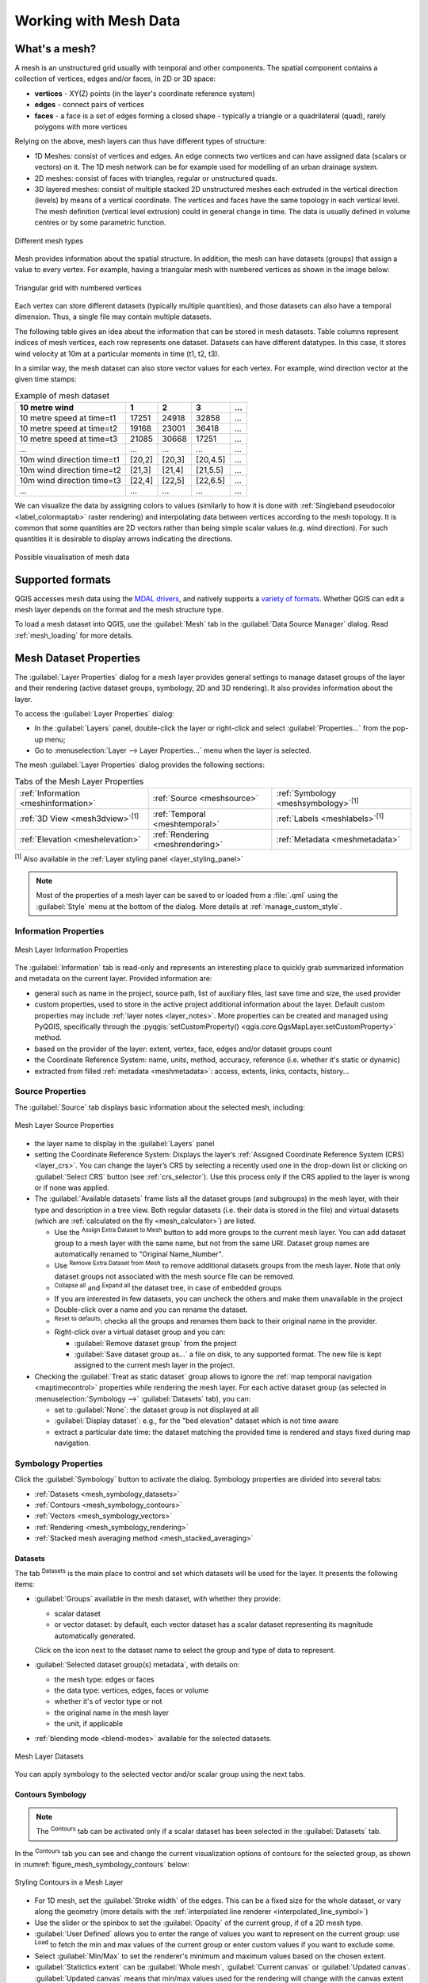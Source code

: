 .. _`label_meshdata`:

***********************
 Working with Mesh Data
***********************

.. only:: html

   .. contents::
      :local:

What's a mesh?
==============

A mesh is an unstructured grid usually with temporal and other components.
The spatial component contains a collection of vertices, edges and/or faces,
in 2D or 3D space:

* **vertices** - XY(Z) points (in the layer's coordinate reference system)
* **edges** - connect pairs of vertices
* **faces** - a face is a set of edges forming a closed shape - typically
  a triangle or a quadrilateral (quad), rarely polygons with more vertices

Relying on the above, mesh layers can thus have different types of structure:

* 1D Meshes: consist of vertices and edges. An edge connects two vertices and
  can have assigned data (scalars or vectors) on it. The 1D mesh network can
  be for example used for modelling of an urban drainage system.
* 2D meshes: consist of faces with triangles, regular or unstructured quads.
* 3D layered meshes: consist of multiple stacked 2D unstructured meshes each
  extruded in the vertical direction (levels) by means of a vertical coordinate.
  The vertices and faces have the same topology in each vertical level.
  The mesh definition (vertical level extrusion) could in general change in time.
  The data is usually defined in volume centres or by some parametric function.

.. _figure_mesh_grid_types:

.. figure:: img/mesh_grid_types.png
   :align: center

   Different mesh types

Mesh provides information about the spatial structure.
In addition, the mesh can have datasets (groups) that assign a value to every vertex.
For example, having a triangular mesh with numbered vertices as shown in the image below:

.. _figure_triangual_grid_with_numered_vertices:

.. figure:: img/triangual_grid_with_numered_vertices.png
   :align: center

   Triangular grid with numbered vertices

Each vertex can store different datasets (typically multiple quantities),
and those datasets can also have a temporal dimension. Thus, a single file may
contain multiple datasets.

The following table gives an idea about the information that can be stored in mesh datasets.
Table columns represent indices of mesh vertices, each row represents one dataset.
Datasets can have different datatypes.
In this case, it stores wind velocity at 10m at a particular moments in time
(t1, t2, t3).

In a similar way, the mesh dataset can also store vector values for each vertex.
For example, wind direction vector at the given time stamps:

.. table:: Example of mesh dataset

  =============================== ========= ========= ========= =====
  10 metre wind                   1         2         3         ...
  =============================== ========= ========= ========= =====
  10 metre speed at time=t1       17251     24918     32858     ...
  10 metre speed at time=t2       19168     23001     36418     ...
  10 metre speed at time=t3       21085     30668     17251     ...
  ...                             ...       ...       ...       ...
  10m wind direction time=t1      [20,2]    [20,3]    [20,4.5]  ...
  10m wind direction time=t2      [21,3]    [21,4]    [21,5.5]  ...
  10m wind direction time=t3      [22,4]    [22,5]    [22,6.5]  ...
  ...                             ...       ...       ...       ...
  =============================== ========= ========= ========= =====

We can visualize the data by assigning colors to values (similarly to how it is
done with :ref:`Singleband pseudocolor <label_colormaptab>` raster rendering)
and interpolating data between vertices according to the mesh topology.
It is common that some quantities are 2D vectors rather than being
simple scalar values (e.g. wind direction).
For such quantities it is desirable to display arrows indicating the directions.

.. _figure_mesh_visualisation:

.. figure:: img/mesh_visualisation.png
   :align: center

   Possible visualisation of mesh data

.. _mesh_supported_formats:

Supported formats
=================

QGIS accesses mesh data using the `MDAL drivers <https://github.com/lutraconsulting/MDAL>`_,
and natively supports a `variety of formats <https://github.com/lutraconsulting/MDAL?tab=readme-ov-file#supported-formats>`__.
Whether QGIS can edit a mesh layer depends on the format and the mesh
structure type.

To load a mesh dataset into QGIS, use the |addMeshLayer| :guilabel:`Mesh` tab
in the :guilabel:`Data Source Manager` dialog. Read :ref:`mesh_loading` for
more details.


.. _`label_meshproperties`:

Mesh Dataset Properties
=======================

The :guilabel:`Layer Properties` dialog for a mesh layer provides general
settings to manage dataset groups of the layer and their rendering
(active dataset groups, symbology, 2D and 3D rendering).
It also provides information about the layer.

To access the :guilabel:`Layer Properties` dialog:

* In the :guilabel:`Layers` panel, double-click the layer or right-click
  and select :guilabel:`Properties...` from the pop-up menu;
* Go to :menuselection:`Layer --> Layer Properties...` menu when the layer
  is selected.

The mesh :guilabel:`Layer Properties` dialog provides the following sections:

.. list-table:: Tabs of the Mesh Layer Properties

   * - |metadata| :ref:`Information <meshinformation>`
     - |system| :ref:`Source <meshsource>`
     - |symbology| :ref:`Symbology <meshsymbology>`:sup:`[1]`
   * - |3d| :ref:`3D View <mesh3dview>`:sup:`[1]`
     - |temporal| :ref:`Temporal <meshtemporal>`
     - |labelingSingle| :ref:`Labels <meshlabels>`:sup:`[1]`
   * - |elevationscale| :ref:`Elevation <meshelevation>`
     - |rendering| :ref:`Rendering <meshrendering>`
     - |editMetadata| :ref:`Metadata <meshmetadata>`


:sup:`[1]` Also available in the :ref:`Layer styling panel <layer_styling_panel>`

.. note:: Most of the properties of a mesh layer can be saved to or loaded from
 a :file:`.qml` using the :guilabel:`Style` menu at the bottom of the dialog.
 More details at :ref:`manage_custom_style`.


.. _meshinformation:

Information Properties
----------------------

.. _figure_mesh_info_properties:

.. figure:: img/mesh_info_properties.png
   :align: center

   Mesh Layer Information Properties

The |metadata| :guilabel:`Information` tab is read-only and represents an interesting
place to quickly grab summarized information and metadata on the current layer.
Provided information are:

* general such as  name in the project, source path, list of auxiliary files,
  last save time and size, the used provider
* custom properties, used to store in the active project additional information about the layer.
  Default custom properties may include :ref:`layer notes <layer_notes>`.
  More properties can be created and managed using PyQGIS, specifically through
  the :pyqgis:`setCustomProperty() <qgis.core.QgsMapLayer.setCustomProperty>` method.
* based on the provider of the layer: extent, vertex, face, edges
  and/or dataset groups count
* the Coordinate Reference System: name, units, method, accuracy, reference
  (i.e. whether it's static or dynamic)
* extracted from filled :ref:`metadata <meshmetadata>`: access, extents,
  links, contacts, history...

.. Change screenshot to show Custom properties

.. _meshsource:

Source Properties
-----------------

The |system| :guilabel:`Source` tab displays basic information about
the selected mesh, including:

.. _figure_mesh_source:

.. figure:: img/mesh_source.png
   :align: center

   Mesh Layer Source Properties

* the layer name to display in the :guilabel:`Layers` panel
* setting the Coordinate Reference System: Displays the layer’s
  :ref:`Assigned Coordinate Reference System (CRS) <layer_crs>`. You can change
  the layer’s CRS by selecting a recently used one in the drop-down list or
  clicking on |setProjection| :guilabel:`Select CRS` button (see :ref:`crs_selector`).
  Use this process only if the CRS applied to the layer is wrong or
  if none was applied.
* The :guilabel:`Available datasets` frame lists all the dataset groups (and
  subgroups) in the mesh layer, with their type and description in a tree view.
  Both regular datasets (i.e. their data is stored in the file) and virtual
  datasets (which are :ref:`calculated on the fly <mesh_calculator>`) are listed.

  * Use the |symbologyAdd| :sup:`Assign Extra Dataset to Mesh` button to add more
    groups to the current mesh layer. You can add dataset group to a mesh layer with the same name,
    but not from the same URI. Dataset group names are automatically renamed to
    "Original Name_Number".
  * Use |symbologyRemove| :sup:`Remove Extra Dataset from Mesh` to remove additional datasets
    groups from the mesh layer. Note that only dataset groups not associated with the
    mesh source file can be removed.
  * |collapseTree| :sup:`Collapse all` and |expandTree| :sup:`Expand
    all` the dataset tree, in case of embedded groups
  * If you are interested in few datasets, you can uncheck the others and
    make them unavailable in the project
  * Double-click over a name and you can rename the dataset.
  * |refresh| :sup:`Reset to defaults`: checks all the groups and
    renames them back to their original name in the provider.
  * Right-click over a virtual dataset group and you can:

    * :guilabel:`Remove dataset group` from the project
    * :guilabel:`Save dataset group as...` a file on disk, to any supported format.
      The new file is kept assigned to the current mesh layer in the project.
* Checking the |unchecked| :guilabel:`Treat as static dataset` group allows
  to ignore the :ref:`map temporal navigation <maptimecontrol>` properties
  while rendering the mesh layer.
  For each active dataset group (as selected in |symbology|
  :menuselection:`Symbology -->` |general| :guilabel:`Datasets` tab), you can:

  * set to :guilabel:`None`: the dataset group is not displayed at all
  * :guilabel:`Display dataset`: e.g., for the "bed elevation" dataset which is
    not time aware
  * extract a particular date time: the dataset matching the provided time
    is rendered and stays fixed during map navigation.


.. _meshsymbology:

Symbology Properties
--------------------

Click the |symbology| :guilabel:`Symbology` button to activate the dialog.
Symbology properties are divided into several tabs:

* :ref:`Datasets <mesh_symbology_datasets>`
* :ref:`Contours <mesh_symbology_contours>`
* :ref:`Vectors <mesh_symbology_vectors>`
* :ref:`Rendering <mesh_symbology_rendering>`
* :ref:`Stacked mesh averaging method <mesh_stacked_averaging>`

.. _mesh_symbology_datasets:

Datasets
........

The tab |general| :sup:`Datasets` is the main place to control and set which
datasets will be used for the layer. It presents the following items:

* :guilabel:`Groups` available in the mesh dataset, with whether they provide:

  * |meshcontoursoff| scalar dataset
  * or |meshvectorsoff| vector dataset: by default, each vector dataset has
    a scalar dataset representing its magnitude automatically generated.

  Click on the icon next to the dataset name to select the group and type of
  data to represent.
* :guilabel:`Selected dataset group(s) metadata`, with details on:

  * the mesh type: edges or faces
  * the data type: vertices, edges, faces or volume
  * whether it's of vector type or not
  * the original name in the mesh layer
  * the unit, if applicable
* :ref:`blending mode <blend-modes>` available for the selected datasets.

.. _figure_mesh_symbology_datasets:

.. figure:: img/mesh_symbology_datasets.png
   :align: center

   Mesh Layer Datasets


You can apply symbology to the selected vector and/or scalar group using
the next tabs.


.. _mesh_symbology_contours:

Contours Symbology
..................

.. note:: The |meshcontours| :sup:`Contours` tab can be activated only if a
  scalar dataset has been selected in the |general| :guilabel:`Datasets` tab.

In the |meshcontours| :sup:`Contours` tab you can see and change the current
visualization options of contours for the selected group, as shown in
:numref:`figure_mesh_symbology_contours` below:

.. _figure_mesh_symbology_contours:

.. figure:: img/mesh_symbology_contours.png
   :align: center

   Styling Contours in a Mesh Layer

* For 1D mesh, set the :guilabel:`Stroke width` of the edges. This can be
  a fixed size for the whole dataset, or vary along the geometry (more details
  with the :ref:`interpolated line renderer <interpolated_line_symbol>`)
* Use the slider or the spinbox to set the :guilabel:`Opacity` of the current
  group, if of a 2D mesh type.
* |radioButtonOn| :guilabel:`User Defined` allows you to enter the range of values you want to represent on the current group:
  use |refresh| :sup:`Load` to fetch the min and max values of the current group
  or enter custom values if you want to exclude some.
* Select |radioButtonOn| :guilabel:`Min/Max` to set the renderer's minimum and maximum values based on the chosen extent.
* :guilabel:`Statictics extent` can be :guilabel:`Whole mesh`, :guilabel:`Current canvas` or :guilabel:`Updated canvas`.
  :guilabel:`Updated canvas` means that min/max values used for the rendering
  will change with the canvas extent (dynamic stretching).
* For 2D/3D meshes, select the :guilabel:`Resampling method` to interpolate the
  values on the surrounding vertices to the faces (or from the surrounding faces
  to the vertices) using the :guilabel:`Neighbour average` method. Depending on
  whether the dataset is defined on the vertices (respectively on the faces),
  QGIS defaults this setting to :guilabel:`None` (respectively :guilabel:`Neighbour average`)
  method in order to use values on vertices and keep the default rendering smooth.
* Classify the dataset using the :ref:`color ramp shader <color_ramp_shader>`
  classification.


.. _mesh_symbology_vectors:

Vectors Symbology
.................

.. note:: The |meshvectors| :sup:`Vectors` tab can be activated only if a
  vector dataset has been selected in the |general| :guilabel:`Datasets` tab.
  Click on the |meshvectors| :sup:`Vectors` icon on the right side of the
  |general| :guilabel:`Datasets` tab.

In the |meshvectors| :sup:`Vectors` tab you can see and change the current
visualization options of vectors for the selected group, as shown in
:numref:`figure_mesh_symbology_vectors`:

.. _figure_mesh_symbology_vectors:

.. figure:: img/mesh_symbology_vectors.png
   :align: center

   Styling Vectors in a Mesh Layer with arrows

Mesh vector dataset can be styled using various types of :guilabel:`Symbology`:

* **Arrows**: vectors are represented with arrows at the same place as they are
  defined in the raw dataset (i.e. on the nodes or center of elements) or on
  a user-defined grid (hence, they are evenly distributed).
  The arrow length is proportional to the magnitude of the arrow as defined
  in the raw data but can be scaled by various methods.
* **Streamlines**: vectors are represented with streamlines seeded from start
  points. The seeding points can start from the vertices of the mesh, from
  a user grid or randomly.
* **Traces**: a nicer animation of the streamlines, the kind of effect you get
  when you randomly throws sand in the water and see where the sand items flows.
* **Wind barbs**: vectors are represented with wind barbs, a common way to
  represent wind speed and direction.

Available properties depend on the selected symbology as shown in the following table.

.. table:: Availability and meaning of the vectors symbology properties

  +----------------------------------------+-------------------------------------------------------------------------------------------+------------+-------------+------------+------------+
  | Label                                  | Description and Properties                                                                | Arrow      | Streamlines | Traces     | Wind Barbs |
  +========================================+===========================================================================================+============+=============+============+============+
  | :guilabel:`Line width`                 | Width of the vector representation                                                        | |checkbox| | |checkbox|  | |checkbox| | |checkbox| |
  +----------------------------------------+-------------------------------------------------------------------------------------------+------------+-------------+------------+------------+
  | :guilabel:`Coloring method`            | * a :guilabel:`Single color` assigned to all vectors                                      | |checkbox| | |checkbox|  | |checkbox| | |checkbox| |
  |                                        | * or a variable color based on vectors magnitude, using a                                 |            |             |            |            |
  |                                        |   :ref:`Color ramp shader <color_ramp_shader>`                                            |            |             |            |            |
  +----------------------------------------+-------------------------------------------------------------------------------------------+------------+-------------+------------+------------+
  | :guilabel:`Filter by magnitude`        | Only vectors whose length for the selected dataset falls between a :guilabel:`Min`        | |checkbox| | |checkbox|  |            | |checkbox| |
  |                                        | and :guilabel:`Max` range are displayed                                                   |            |             |            |            |
  +----------------------------------------+-------------------------------------------------------------------------------------------+------------+-------------+------------+------------+
  | :guilabel:`Display on user grid`       | Places the vector on a grid with custom :guilabel:`X spacing` and :guilabel:`Y spacing`   | |checkbox| | |checkbox|  |            | |checkbox| |
  |                                        | and interpolates their length based on neighbours                                         |            |             |            |            |
  +----------------------------------------+-------------------------------------------------------------------------------------------+------------+-------------+------------+------------+
  | :guilabel:`Head options`               | :guilabel:`Length` and :guilabel:`Width` of the arrow head, as a percentage of its shaft  | |checkbox| |             |            |            |
  |                                        | length                                                                                    |            |             |            |            |
  +----------------------------------------+-------------------------------------------------------------------------------------------+------------+-------------+------------+------------+
  | :guilabel:`Arrow length`               | * **Defined by Min and Max**: You specify the minimum and maximum length for the arrows,  | |checkbox| |             |            |            |
  |                                        |   QGIS will interpolate their size based on the underlying vector's magnitude             |            |             |            |            |
  |                                        | * **Scale to magnitude**: arrow length is proportional to their vector's magnitude        |            |             |            |            |
  |                                        | * **Fixed**: all the vectors are shown with the same length                               |            |             |            |            |
  +----------------------------------------+-------------------------------------------------------------------------------------------+------------+-------------+------------+------------+
  | :guilabel:`Streamlines seeding method` | * **On mesh/grid**: relies on the user grid to display the vectors                        |            | |checkbox|  |            |            |
  |                                        | * **Randomly**: vector placement is randomly done with respect to a certain density       |            |             |            |            |
  +----------------------------------------+-------------------------------------------------------------------------------------------+------------+-------------+------------+------------+
  | :guilabel:`Particles count`            | The amount of "sand" you want to throw into visualisation                                 |            |             | |checkbox| |            |
  +----------------------------------------+-------------------------------------------------------------------------------------------+------------+-------------+------------+------------+
  | :guilabel:`Max tail length`            | The time until the particle fades out                                                     |            |             | |checkbox| |            |
  +----------------------------------------+-------------------------------------------------------------------------------------------+------------+-------------+------------+------------+
  | :guilabel:`Wind Barbs`                 | * **Length**: Specifies the length of the wind barbs. Choose the units from a drop-down   |            |             |            | |checkbox| |
  |                                        |   menu.                                                                                   |            |             |            |            |
  |                                        | * **Data Units**: Specifies the units of wind speed data. Wind barbs encode the wind      |            |             |            |            |
  |                                        |   in knots (nautical miles per hour). Therefore, you should select the units that         |            |             |            |            |
  |                                        |   your data are in, or use a custom :guilabel:`Multiplier` to convert your data units     |            |             |            |            |
  |                                        |   to knots. This ensures that the wind speed is accurately represented.                   |            |             |            |            |
  +----------------------------------------+-------------------------------------------------------------------------------------------+------------+-------------+------------+------------+

.. _mesh_symbology_rendering:

Rendering
.........

In the tab |meshframe| :sup:`Rendering` tab, QGIS offers possibilities to
display and customize the mesh structure. :guilabel:`Line width` and
:guilabel:`Line color` can be set to represent:

* the edges for 1D meshes
* For 2D meshes:

  * :guilabel:`Native mesh rendering`: shows original faces and edges from the layer
  * :guilabel:`Triangular mesh rendering`: adds more edges and displays the faces as
    triangles

.. _figure_mesh_symbology_grid:

.. figure:: img/mesh_symbology_grid.png
   :align: center

   2D Mesh Rendering


.. _mesh_stacked_averaging:

Stacked mesh averaging method
.............................

3D layered meshes consist of multiple stacked 2D unstructured meshes each
extruded in the vertical direction (``levels``) by means of a vertical
coordinate. The vertices and faces have the same topology in each vertical level.
Values are usually stored on the volumes that are regularly stacked over
base 2d mesh. In order to visualise them on 2D canvas, you need to convert
values on volumes (3d) to values on faces (2d) that can be shown in mesh layer.
The |meshaveraging| :sup:`Stacked mesh averaging method` provides different
averaging/interpolation methods to handle this.

You can select the method to derive the 2D datasets and corresponding parameters
(level index, depth or height values). For each method, an example of application
is shown in the dialog but you can read more on the methods at
https://fvwiki.tuflow.com/Depth_Averaging_Results.


.. _meshlabels:

Labels Properties
-----------------

The |labelingSingle| :guilabel:`Labels` tab offers you dynamic labeling of mesh vertices
and native mesh faces based on geometric properties and custom expressions. This
dialog can also be accessed from the :guilabel:`Layer Styling` panel.

.. _figure_mesh_label_properties:

.. figure:: img/mesh_label_properties.png
   :align: center

   Mesh Labels Properties

Choose the labeling method from the drop-down list.
Available methods are:

* |labelingNone| :guilabel:`No labels`: the default value, showing no labels
  from the layer.
* |labelingSingle| :guilabel:`Labels on vertices`: labels the mesh vertices as a point feature.
* |labelingSingle| :guilabel:`Labels on faces`: labels the mesh faces as a polygon feature.

.. _figure_mesh_label_example:

.. figure:: img/mesh_label_example.png
   :align: center

   Mesh Labeling methods

Once the labeling method has been selected, open |expression| :sup:`Expression dialog`
and choose a :ref:`mesh function <expression_function_meshes>`.
You can combine meshes functions with other functions from the :ref:`list <functions_list>`
to modify the label.

Below are displayed options to customize the labels, under various tabs:

* |text| :ref:`Text <labels_text>`
* |labelformatting| :ref:`Formatting <labels_formatting>`
* |labelbuffer| :ref:`Buffer <labels_buffer>`
* |labelmask| :ref:`Mask <labels_mask>`
* |labelbackground| :ref:`Background <labels_background>`
* |labelshadow| :ref:`Shadow <labels_shadow>`
* |labelcallout| :ref:`Callouts <labels_callouts>`
* |labelplacement| :ref:`Placement <labels_placement>`
* |render| :ref:`Rendering <labels_rendering>`

Description of how to set each property is exposed at :ref:`showlabels`.

.. index:: 3D
.. _mesh3dview:

3D View Properties
-------------------

Mesh layers can be used as :ref:`terrain in a 3D map view <scene_configuration>`
based on their vertices Z values. From the |3d| :guilabel:`3D View` properties tab,
it's also possible to render the mesh layer's dataset in the same 3D view.
Therefore, the vertical component of the vertices can be set equal to dataset
values (for example, level of water surface) and the texture of the mesh can
be set to render other dataset values with color shading (for example velocity).

.. _figure_mesh_3d:

.. figure:: img/mesh_3d.png
   :align: center

   Mesh dataset 3D properties

Check |checkbox| :guilabel:`Enable 3D Renderer` and you can edit following
properties:

* Under :guilabel:`Triangle settings`

  * :guilabel:`Smooth triangles`: Angles between consecutive triangles are
    smoothed for a better 3D rendering
  * :guilabel:`Show wireframe` whose you can set the :guilabel:`Line width`
    and :guilabel:`Color`

  .. _levelofdetail:

  * :guilabel:`Level of detail`: Controls how :ref:`simplified <meshrendering>`
    the mesh layer to render should be. On the far right, it is the base mesh,
    and the more you go left, the more the layer is simplified and is rendered
    with less details.
    This option is only available if the :guilabel:`Simplify mesh` option under
    the :guilabel:`Rendering` tab is activated.
* :guilabel:`Vertical settings` to control behavior of the vertical component
  of vertices of rendered triangles:

  * :guilabel:`Dataset group for vertical value`: the dataset group that will
    be used for the vertical component of the mesh
  * |unchecked|:guilabel:`Dataset value relative to vertices Z value`: whether
    to consider the dataset values as absolute Z coordinate or relative to
    the vertices native Z value
  * :guilabel:`Vertical scale`: the scale factor to apply to the dataset Z
    values
* :guilabel:`Rendering color settings` with a :guilabel:`Rendering style`
  that can be based on the color ramp shader set in :ref:`mesh_symbology_contours`
  (:guilabel:`2D contour color ramp shader`) or as a :guilabel:`Single color`
  with an associated :guilabel:`Mesh color`
* :guilabel:`Show arrows`: displays arrows on mesh layer dataset 3D entity,
  based on the same vector dataset group used in the :ref:`vector 2D rendering
  <mesh_symbology_vectors>`. They are displayed using the 2D color setting.
  It's also possible to define the :guilabel:`Arrow spacing` and, if it's of a
  :guilabel:`Fixed size` or scaled on magnitude. This spacing setting defines
  also the max size of arrows because arrows can't overlap.


.. index:: Rendering; Scale dependent visibility
.. _meshrendering:

Rendering Properties
--------------------

.. _figure_mesh_rendering:

.. figure:: img/mesh_rendering.png
   :align: center

   Mesh rendering properties

Under the :guilabel:`Scale dependent visibility` group box,
you can set the :guilabel:`Maximum (inclusive)` and :guilabel:`Minimum
(exclusive)` scale, defining a range of scale in which mesh elements will be
visible. Out of this range, they are hidden. The |mapIdentification|
:sup:`Set to current canvas scale` button helps you use the current map
canvas scale as boundary of the range visibility.
See :ref:`label_scaledepend` for more information.

.. note::

   You can also activate scale dependent visibility on a layer from within
   the :guilabel:`Layers` panel: right-click on the layer and in the contextual menu,
   select :guilabel:`Set Layer Scale Visibility`.

As mesh layers can have millions of faces, their rendering can sometimes
be very slow, especially when all the faces are displayed in the view
whereas they are too small to be viewed.
To speed up the rendering, you can simplify the mesh layer, resulting in one
or more meshes representing different :ref:`levels of detail <levelofdetail>`
and select at which level of detail you would like QGIS to render the mesh layer.
Note that the simplify mesh contains only triangular faces.

From the |rendering| :guilabel:`Rendering` tab, check |checkbox|
:guilabel:`Simplify mesh` and set:

* a :guilabel:`Reduction factor`: Controls generation of successive levels of
  simplified meshes.
  For example, if the base mesh has 5M faces, and the reduction factor is 10,
  the first simplified mesh will have approximately 500 000 faces,
  the second 50 000 faces, the third 5000,...
  If a higher reduction factor leads quickly to simpler meshes (i.e. with triangles
  of bigger size), it produces also fewer levels of detail.
* :guilabel:`Minimum triangle size`: the average size (in pixels)
  of the triangles that is permitted to display. If the average size of the
  mesh is lesser than this value, the rendering of a lower level of details
  mesh is triggered.


.. index:: Temporal
.. _meshtemporal:

Temporal Properties
-------------------

The |temporal| :guilabel:`Temporal` tab provides options to control
the rendering of the layer over time. It allows to dynamically display
temporal values of the enabled dataset groups. Such a dynamic rendering
requires the :ref:`temporal navigation <maptimecontrol>` to be enabled
over the map canvas.

.. _figure_mesh_temporal:

.. figure:: img/mesh_temporal.png
   :align: center

   Mesh Temporal properties

**Layer temporal settings**

* :guilabel:`Reference time` of the dataset group, as an absolute date time.
  By default, QGIS parses the source layer and returns the first valid reference
  time in the layer's dataset group.
  If unavailable, the value will be set by the project time range
  or fall back to the current date.
  The :guilabel:`Start time` and :guilabel:`End time` to  consider
  are then calculated based on the internal timestamp step of the dataset.

  It is possible to set a custom :guilabel:`Reference time` (and then the time range),
  and revert the changes using the |refresh| :sup:`Reload from provider` button.
  With |checkbox| :guilabel:`Always take reference time from data source` checked,
  you ensure that the time properties are updated from the file
  each time the layer is reloaded or the project reopened.
* :guilabel:`Dataset matching method`: determines the dataset to display at the given time.
  Options are :guilabel:`Find closest dataset before requested time`
  or :guilabel:`Find closest dataset from requested time (after or before)`.

**Provider time settings**

* :guilabel:`Time unit` extracted from the raw data, or user defined.
  This can be used to align the speed of the mesh layer with other layers
  in the project during map time navigation.
  Supported units are :guilabel:`Seconds`, :guilabel:`Minutes`, :guilabel:`Hours`
  and :guilabel:`Days`.


.. index:: Elevation, Terrain
.. _meshelevation:

Elevation Properties
--------------------

The |elevationscale| :guilabel:`Elevation` tab provides options to control
the layer elevation properties within a :ref:`3D map view <label_3dmapview>` and :ref:`2D map view <label_mapview>`
and its appearance in the :ref:`profile tool charts <label_elevation_profile_view>`.
Specifically, you can configure how heights from your dataset are interpreted:

.. _figure_mesh_elevation:

.. figure:: img/mesh_elevation.png
   :align: center

   Mesh Elevation properties

* :guilabel:`From vertices`: how the mesh layer vertices Z values
  should be interpreted as terrain elevation.
  You can apply a :guilabel:`Scale` factor and an :guilabel:`Offset`.
  This setting is available for :ref:`3D map view <label_3dmapview>`
  and :ref:`profile tool charts <label_elevation_profile_view>`.
* :guilabel:`Fixed Elevation Range`: the mesh layer is linked to a fixed elevation range.
  This mode is applicable when a layer has either a single fixed elevation or a range (slice)
  of elevation values. If a range is specified, mesh values will be extruded over this range.
  You can set the :guilabel:`Lower` and :guilabel:`Upper`
  elevation range values for the layer, and specify whether the lower or upper :guilabel:`Limits`
  are inclusive or exclusive.
  When enabled, the layer will only be visible in :ref:`elevation filtered 2D maps <elevation_controller>`
  when the layer's range is included in the map's Z range.
* :guilabel:`Fixed Elevation Range Per Group`: each group in the mesh layer
  is associated with a fixed elevation range. This mode can be used when a layer
  has elevation data exposed through different dataset groups.
  This feature is exposed as a user-editable table for dataset groups with lower and upper values.
  You can either populate the lower and upper values manually
  or use an |expression| :guilabel:`Expression` to auto-fill all group values based on an expression.
  When enabled, the layer will be filtered in the :ref:`2D map view <label_mapview>`,
  displaying only values within the map filter ranges.
  In :ref:`3D map view <label_3dmapview>` or :ref:`profile tool charts <label_elevation_profile_view>`, 
  the full extent of the layer will be displayed, ignoring the filtering.
* :guilabel:`Profile Chart Appearance`: controls the rendering
  of the mesh elements elevation in the profile chart.
  The profile :guilabel:`Style` can be set as:

  * a :guilabel:`Line` with a specific :ref:`Line style <vector_line_symbols>`
  * an elevation surface rendered using a fill symbol either above (:guilabel:`Fill above`)
    or below (:guilabel:`Fill below`) the elevation curve line.
    The surface symbology is represented using:

    * a :ref:`Fill style <vector_fill_symbols>`
    * and a :guilabel:`Limit`: the maximum (respectively minimum) altitude
      determining how high the fill surface will be


.. index:: Metadata, Metadata editor, Keyword
.. _meshmetadata:

Metadata Properties
-------------------

The |editMetadata| :guilabel:`Metadata` tab provides you with options
to create and edit a metadata report on your layer.
See :ref:`metadatamenu` for more information.


.. _editing_mesh:

Editing a mesh layer
====================

QGIS allows to :ref:`create a mesh layer <vector_create_mesh>` from scratch
or based on an existing one. You can create/modify the geometries of the new
layer whom you can assign datasets afterwards.
It's also possible to edit an existing mesh layer. Because the editing
operation requires a frames-only layer, you will be asked to either
remove any associated datasets first (make sure you have them available
if they still are necessary) or create a copy (only geometries) of the layer.

.. note:: QGIS does not allow to digitize edges on mesh layers.
   Only vertices and faces are mesh elements that can be created.
   Also not all supported mesh formats can be edited in QGIS
   (see `permissions <https://github.com/lutraconsulting/MDAL?tab=readme-ov-file#supported-formats>`__).


Overview of the mesh digitizing tools
-------------------------------------

To interact with or edit a base mesh layer element, following tools are available.

.. list-table:: Tools for mesh digitizing
   :header-rows: 1

   * - Label
     - Purpose
     - Location
   * - |allEdits| :sup:`Current Edits`
     - Access to save, rollback or cancel changes in all or selected layers simultaneously
     - :guilabel:`Digitizing` toolbar
   * - |toggleEditing| :sup:`Toggle to Edit`
     - Turn on/off the layer in edit mode
     - :guilabel:`Digitizing` toolbar
   * - |saveEdits| :sup:`Save Edits`
     - Save changes done to the layer
     - :guilabel:`Digitizing` toolbar
   * - |undo| :sup:`Undo`
     - Undo the last change(s) - :kbd:`Ctrl+Z`
     - :guilabel:`Digitizing` toolbar
   * - |redo| :sup:`Redo`
     - Redo the last undone action(s) - :kbd:`Ctrl+Shift+Z`
     - :guilabel:`Digitizing` toolbar
   * - |cad| :sup:`Enable Advanced Digitizing tools`
     - Turn on/off the :ref:`Advanced Digitizing Panel <advanced_digitizing_panel>`
     - :guilabel:`Advanced Digitizing` toolbar
   * - |meshReindex| :sup:`Reindex Faces and Vertices`
     - Recreate index and renumber the mesh elements for optimization
     - :guilabel:`Mesh` menu
   * - |meshDigitizing| :sup:`Digitize Mesh Elements`
     - Select/Create vertices and faces
     - :guilabel:`Mesh Digitizing` toolbar
   * - |meshSelectPolygon| :sup:`Select Mesh Elements by Polygon`
     - Select vertices and faces overlapped by a drawn polygon
     - :guilabel:`Mesh Digitizing` toolbar
   * - |meshSelectExpression| :sup:`Select Mesh Elements by Expression`
     - Select vertices and faces using an expression
     - :guilabel:`Mesh Digitizing` toolbar
   * - |meshTransformByExpression| :sup:`Transform Vertices Coordinates`
     - Modify coordinates of a selection of vertices
     - :guilabel:`Mesh Digitizing` toolbar
   * - |meshEditForceByVectorLines| :sup:`Force by Selected Geometries`
     - Split faces and constrain Z value using a linear geometry
     - :guilabel:`Mesh Digitizing` toolbar

Exploring the Z value assignment logic
--------------------------------------

When a mesh layer is turned into edit mode, a :guilabel:`Vertex Z value` widget
opens at the top right of the map canvas. By default, its value corresponds to
the :guilabel:`Default Z value` set in :menuselection:`Settings --> Options -->
Digitizing` tab. When there are selected vertices, the widget displays
the average Z value of the selected vertices.

During editing, the :guilabel:`Vertex Z value` is assigned to new vertices.
It is also possible to set a custom value: edit the widget, press :kbd:`Enter`
and you will override the default value and make use of this new value in
the digitizing process.
Click the |clearText| icon in the widget to reset its value to the Options
default value.

Rules of assignment
...................

When **creating** a new vertex, its Z value definition may vary depending on
the active selection in the mesh layer and its location.
The following table displays the various combinations.

.. table:: Matrix of Z value assignment to new vertex

 +---------------------------------------+-------------------------+-------------------------------+------------------------------------------+
 | Vertex creation                       | Are there selected      | Source of assigned value      | Assigned Z Value                         |
 |                                       | vertices in mesh layer? |                               |                                          |
 +=======================================+=========================+===============================+==========================================+
 | "Free" vertex, not connected to any   | No                      | :guilabel:`Vertex Z value`    | Default or user defined                  |
 | face or edge of a face                |                         |                               |                                          |
 +                                       +                         +-------------------------------+------------------------------------------+
 |                                       |                         | :guilabel:`Advanced           | :guilabel:`z` widget if in               |
 |                                       |                         | Digitizing Panel` (if         | |locked| :sup:`Locked` state             |
 |                                       |                         | :guilabel:`z` widget is in    |                                          |
 |                                       |                         | |locked| :sup:`Locked` state) |                                          |
 +                                       +-------------------------+-------------------------------+------------------------------------------+
 |                                       | Yes                     | :guilabel:`Vertex Z value`    | Average of the selected vertices         |
 +---------------------------------------+-------------------------+-------------------------------+------------------------------------------+
 | Vertex on an edge                     | ---                     | Mesh layer                    | Interpolated from the edge's vertices    |
 +---------------------------------------+-------------------------+-------------------------------+------------------------------------------+
 | Vertex on a face                      | ---                     | Mesh layer                    | Interpolated from the face's vertices    |
 +---------------------------------------+-------------------------+-------------------------------+------------------------------------------+
 | Vertex snapped to a 2D vector feature | ---                     | :guilabel:`Vertex Z value`    | Default or user defined                  |
 +---------------------------------------+-------------------------+-------------------------------+------------------------------------------+
 | Vertex snapped to a 3D vector vertex  | ---                     | Vector layer                  | Vertex                                   |
 +---------------------------------------+-------------------------+-------------------------------+------------------------------------------+
 | Vertex snapped to a 3D vector segment | ---                     | Vector layer                  | Interpolated along the vector segment    |
 +---------------------------------------+-------------------------+-------------------------------+------------------------------------------+


.. note:: The :guilabel:`Vertex Z value` widget is deactivated if
  the :ref:`Advanced Digitizing Panel <advanced_digitizing_panel>` is enabled
  and no mesh element is selected.
  The latter's :guilabel:`z` widget then rules the Z value assignment.


Modifying Z value of existing vertices
......................................

To modify the Z value of vertices, the most straightforward way is:

#. Select one or many vertices. The :guilabel:`Vertex Z value` widget
   will display the average height of the selection.
#. Change the value in the widget.
#. Press :kbd:`Enter`. The entered value is assigned to the vertices
   and becomes the default value of next vertices.

Another way to change the Z value of a vertex is to move and snap it
on a vector layer feature with the Z value capability.
If more than one vertex are selected, the Z value can't be changed in this way.

The :ref:`Transform mesh vertices <transform_meshvertices>` dialog also provides
means to modify the Z value of a selection of vertices (along with their X or Y
coordinates).

.. _select_mesh_elements:

Selecting mesh elements
-----------------------

To select mesh elements, you can use the following tools:

* |meshDigitizing| :sup:`Digitize Mesh Elements` to select different mesh elements, see more at :ref:`digitize_mesh_elements`.
* |meshSelectPolygon| :sup:`Select Mesh Elements by Polygon` to select different mesh elements by polygon,
  see more at :ref:`select_mesh_by_polygon`.
* |meshSelectExpression| :sup:`Select Mesh Elements by Expression` to select different mesh elements by expression,
  you can choose to :guilabel:`Select by vertices` or :guilabel:`Select by faces`, see more at :ref:`select_mesh_by_expression`.
* |meshSelectIsolatedVertices| :sup:`Select Isolated Vertices`  to select all vertices that are not part of any mesh face.
* |meshSelectAll| :sup:`Select All Vertices` to select all vertices of the mesh layer.

.. _digitize_mesh_elements:

Using :guilabel:`Digitize Mesh Elements`
........................................

Activate the |meshDigitizing| :sup:`Digitize Mesh Elements` tool.
Hover over an element and it gets highlighted, allowing you to select it.

* Click on a vertex, and it is selected.
* Click on the small square at the center of a face or an edge,
  and it gets selected. Connected vertices are also selected.
  Conversely, selecting all the vertices of an edge or a face also
  selects that element.
* Drag a rectangle to select overlapping elements (a selected face comes with
  all their vertices).
  Press :kbd:`Alt` key if you want to select only completely contained elements.
* To add elements to a selection, press :kbd:`Shift` while selecting them.
* To remove an element from the selection, press :kbd:`Ctrl` and reselect it.
  A deselected face will also deselect all their vertices.

.. _select_mesh_by_polygon:

Using :guilabel:`Select Mesh Elements by Polygon`
.................................................

Activate the |meshSelectPolygon| :sup:`Select Mesh Elements by Polygon` tool and:

* Draw a polygon (left-click to add vertex, :kbd:`Backspace` to undo last vertex,
  :kbd:`Esc` to abort the polygon and right-click to validate it) over the
  mesh geometries. Any partially overlapping vertices and faces will get selected.
  Press :kbd:`Alt` key while drawing if you want to select only completely
  contained elements.
* Right-click over the geometry of a vector layer's feature, select it in
  the list that pops up and any partially overlapping vertices and faces of
  the mesh layer will get selected. Use :kbd:`Alt` while drawing to select
  only completely contained elements.
* To add elements to a selection, press :kbd:`Shift` while selecting them.
* To remove an element from the selection, press :kbd:`Ctrl` while drawing
  over the selection polygon.

.. _select_mesh_by_expression:

Using :guilabel:`Select Mesh Elements by Expression`
....................................................

Another tool for mesh elements selection is |meshSelectExpression|
:sup:`Select Mesh Elements by Expression`. When pressed, the tool opens the mesh
:ref:`expression selector dialog <vector_expressions>` from which you can:

#. Select the method of selection:

   * :guilabel:`Select by vertices`: applies the entered expression to vertices,
     and returns matching ones and their eventually associated edges/faces
   * :guilabel:`Select by faces`: applies the entered expression to faces,
     and returns matching ones and their associated edges/vertices
#. Write the expression of selection. Depending on the selected method,
   available functions in the :ref:`Meshes group <expression_function_meshes>`
   will be filtered accordingly.
#. Run the query by setting how the selection should behave and pressing:

   * |expressionSelect| :guilabel:`Select`: replaces any existing selection
     in the layer
   * |selectAdd| :guilabel:`Add to current selection`
   * |selectRemove| :guilabel:`Remove from current selection`


Modifying mesh elements
------------------------

Adding vertices
...............

To add vertices to a mesh layer:

#. Press the |meshDigitizing| :sup:`Digitize mesh elements` button
#. A :guilabel:`Vertex Z value` widget appears on the top right corner of the map canvas.
   Set this value to the Z coordinate you would like to assign to the subsequent vertices
#. Then double-click:

   * outside a face: adds a "free vertex", that is a vertex not linked to any face.
     This vertex is represented by a red dot when the layer is in editing mode.
   * on the edge of existing face(s): adds a vertex on the edge,
     splits the touching face(s) into triangles connected to the new vertex.
   * inside a face: splits the face into triangles whose edges connect
     the surrounding vertices to the new vertex.

     With the :guilabel:`Refine neighboring faces when adding vertices` option enabled
     in the |meshDigitizing| :sup:`Digitize mesh elements` button drop-down menu,
     a check is applied to triangular faces that share at least one vertex with the face the new vertex is added to.
     If their edges do not satisfy Delaunay triangulation rules, they are flipped accordingly.

Adding faces
............

To add faces to a mesh layer:

#. Press the |meshDigitizing| :sup:`Digitize mesh elements` button
#. A :guilabel:`Vertex Z value` widget appears on the top right corner of the map canvas.
   Set this value to the Z coordinate you would like to assign to the subsequent vertices.
#. Hover over a vertex and click the small triangle that appears next to it.
#. Move the cursor to the next vertex position;
   you can snap to existing vertex or left-click to add a new one.
#. Proceed as above to add as many vertices as you wish for the face.
   Press :kbd:`Backspace` button to undo the last vertex.
#. While moving the mouse, a rubberband showing the shape of the face is displayed.
   If it is shown in green, then the expected face is valid
   and you can right-click to add it to the mesh.
   If it is red, the face is not valid (e.g. because it self-intersects,
   overlaps an existing face or vertex, creates a hole, ...) and can't be added.
   You'd need to undo some vertices and fix the geometry.
#. Press :kbd:`Esc` to abort the face digitizing.
#. Right-click to validate the face.

.. _figure_invalid_mesh:

.. figure:: img/invalid_mesh.png
   :align: center

   Examples of invalid mesh

.. _remove_mesh_items:

Removing mesh elements
......................

#. :ref:`Select the target elements <select_mesh_elements>`
#. Enable the |meshDigitizing| :sup:`Digitize mesh elements` tool
#. Right-click and select:

   * :guilabel:`Remove Selected Vertices and Fill Hole(s)`
     or press :kbd:`Ctrl+Del`: removes vertices and linked faces and
     fills the hole(s) by triangulating from the neighbor vertices
   * :guilabel:`Remove Selected Vertices Without Filling Hole(s)`
     or press :kbd:`Ctrl+Shift+Del`: removes vertices and linked faces
     and do not fill hole(s)
   * :guilabel:`Remove Selected Face(s)` or press :kbd:`Shift+Del`:
     removes faces but keeps the vertices

These options are also accessible from the contextual menu when hovering over
a single item without selecting.

Moving mesh elements
....................

To move vertices and faces of a mesh layer:

#. :ref:`Select the target elements <select_mesh_elements>`
#. Enable the |meshDigitizing| :sup:`Digitize mesh elements` tool
#. To start moving the element, click on a vertex or the centroid of a face/edge
#. Move the cursor to the target location (snapping to vector features is supported).
#. If the new location does not generate an :ref:`invalid mesh <figure_invalid_mesh>`,
   the moved elements appear in green.
   Click again to release them at this location.
   Faces whose vertices are all selected are translated, their neighbors are reshaped accordingly.

.. _transform_meshvertices:

Transforming mesh vertices
..........................

The |meshTransformByExpression| :sup:`Transform Vertices Coordinates` tool gives
a more advanced way to move vertices, by editing their X, Y and/or Z coordinates
thanks to expressions.

#. Select the vertices you want to edit the coordinates
#. Press |meshTransformByExpression| :sup:`Transform Vertices Coordinates`.
   A dialog opens with a mention of the number of selected vertices.
   You can still add or remove vertices from the selection.
#. Depending on the properties you want to modify, you need to check the
   :guilabel:`X coordinate`, :guilabel:`Y coordinate` and/or :guilabel:`Z value`.
#. Then enter the target position in the box, either as a numeric value or
   an expression (using the |expression| :sup:`Expression dialog`)
#. With the |vertexCoordinates| :sup:`Import Coordinates of the Selected Vertex`
   pressed, the X, Y and Z boxes are automatically filled with its coordinates
   whenever a single vertex is selected. A convenient and quick way to adjust
   vertices individually.
#. Press :guilabel:`Preview Transform` to simulate the vertices new location
   and preview the mesh with transformation.

   * If the preview is green, transformed mesh is valid and you can apply
     the transformation.
   * If the preview is red, the transformed mesh is invalid and you can not
     apply the transformation until it is corrected.
#. Press :guilabel:`Apply Transform` to modify the selected coordinates
   for the set of vertices.

Reshaping mesh geometry
.......................

The contextual menu
^^^^^^^^^^^^^^^^^^^

#. Enable the |meshDigitizing| :sup:`Digitize mesh elements`
#. Select mesh item(s), or not
#. Hover over a mesh element, it gets highlighted.
#. Right-click and you can:

   * :ref:`remove the item(s) <remove_mesh_items>`
   * :guilabel:`Split Selected Face(s)` (:guilabel:`Split Current Face`):
     splits the face you are hovering over or each selected quad mesh faces
     into two triangles
   * :guilabel:`Delaunay Triangulation with Selected vertices`:
     builds triangular faces using selected free vertices.
   * :guilabel:`Refine Selected Face(s)` (:guilabel:`Refine Current Face`):
     splits the face into four faces, based on vertices added at the middle of
     each edge (a triangle results into triangles, a quad into quads).
     Also triangulates adjacent faces connected to the new vertices.

The edge markers
^^^^^^^^^^^^^^^^

When the |meshDigitizing| :sup:`Digitize mesh elements` is active and you hover
over an edge, the edge is highlighted and it is possible to interact with it.
Depending on the context, following markers may be available:

* a **square**, at the center of the edge: click on it to select extremity vertices.
* a **cross** if the two faces on either side can be merged: click on it to delete
  the edge and merge the faces.
* a **circle** if the edge is between two triangles: Click on it to flip the edge,
  i.e. connect it instead to the two other "free" vertices of the faces

The :guilabel:`Force by Selected Geometries` tool
^^^^^^^^^^^^^^^^^^^^^^^^^^^^^^^^^^^^^^^^^^^^^^^^^

The |meshEditForceByVectorLines| :sup:`Force by Selected Geometries` tool
provides advanced ways to apply break lines using lines geometry.
A break line will force the mesh to have edges along the line. Note that
the break line will not be considered persistent once the operation is done;
resulting edges will not act as constraints anymore and can be modified like
any other edge.
This can be used for example to locally modify a mesh layer with accurate
lines, as river banks or border of road embankments.

#. Enable the |meshEditForceByVectorLines| :sup:`Force by Selected Geometries` tool
#. Indicate the geometry to use as "forcing line"; it can be:

   * picked from a line or polygon feature in the map canvas: right-click over
     the vector feature and select it from the list in the contextual menu.
   * a virtual line drawn over the mesh frame: left-click to add vertices,
     right-click for validation. Vertices Z value is set through the
     :guilabel:`Vertex Z value` widget or the :guilabel:`z` widget
     if the :guilabel:`Advanced Digitizing Panel` is on. If the line is snapped
     to a mesh vertex or a 3D vector feature's vertex or segment,
     the new vertex takes the snapped element Z value.

Mesh faces that overlap the line geometry or the polygon's boundary will be
affected in a way that depends on options you can set from
the |meshEditForceByVectorLines| :sup:`Force by Selected
Geometries` tool drop-down menu:

* |checkbox| :guilabel:`Add new vertex on intersecting edges`: with this option,
  a new vertex is added each time the forcing line intersect an edge. This option
  leads to split along the line each encountered faces.

  Without this option, encountered faces are removed and replaced by faces
  coming from a triangulation with only the existing vertices plus the vertices
  of the forcing lines (new vertices are also added on the boundary edge
  intersecting the forcing lines).

  .. _figure_force_mesh_geometry:

  .. figure:: img/force_mesh_geometry.png
     :align: center

     Force Mesh using a line geometry - Results without (middle) and with (right)
     new vertex on edges intersection

* :guilabel:`Interpolate Z value from`: set how the new vertices Z value is
  calculated. It can be from:

  * the :guilabel:`Mesh` itself: the new vertices Z value is interpolated from
    vertices of the face they fall within
  * or the :guilabel:`Forcing line`: if the line is defined by a 3D vector
    feature or a drawn line then the new vertices Z value is derived from
    its geometry. In case of 2D line feature, the new vertices Z value is
    the :guilabel:`Vertex Z value`.

* :guilabel:`Tolerance`: when an existing mesh vertex is closer to the line than
  the tolerance value, do not create new vertex on the line but use the existing
  vertex instead.
  The value can be set in :guilabel:`Meters at Scale` or in :guilabel:`Map Units`
  (more details at :ref:`unit_selector`).

.. _reindex_mesh:

Reindexing meshes
-----------------

During edit, and in order to allow quick undo/redo operations, QGIS keeps empty
places for deleted elements, which may lead to growing memory use and
inefficient mesh structuring.
The :menuselection:`Mesh -->` |meshReindex| :menuselection:`Reindex Faces and
Vertices` tool is designed to remove these holes and renumber the indices of
faces and vertices so that they are continuous and somewhat reasonably ordered.
This optimizes relation between faces and vertices and increases the efficiency
of calculation.

.. note:: The |meshReindex| :guilabel:`Reindex Faces and Vertices` tool saves
 the layer and clear the undo/redo stacks, disabling any rollback.


.. _mesh_calculator:

Mesh Calculator
===============

The :guilabel:`Mesh Calculator` tool from the top :menuselection:`Mesh` menu
allows you to perform arithmetic and logical calculations on existing dataset
groups to generate a new dataset group (see :numref:`figure_mesh_calculator`).

.. _figure_mesh_calculator:

.. figure:: img/mesh_calculator.png
   :align: center

   Mesh Calculator

The :guilabel:`Datasets` list contains all dataset groups in the active mesh layer.
To use a dataset group in an expression, double click its name in
the list and it will be added to the :guilabel:`Mesh calculator expression` field.
You can then use the operators to construct calculation expressions,
or you can just type them into the box.

The :guilabel:`Result Layer` helps you configure properties of the output layer:

* |checkbox| :guilabel:`Create on-the-fly dataset group instead of writing layer
  to disk`:

  * If unchecked, the output is stored on disk as a new plain file.
    An :guilabel:`Output File` path and an :guilabel:`Output Format` are required.
  * If checked, a new dataset group will be added to the mesh layer.
    Values of the dataset group are not stored in memory but each dataset
    is calculated when needed with the formula entered in the mesh calculator.
    That virtual dataset group is saved with the project, and if needed,
    it can be removed or made persistent in file from the layer
    :guilabel:`Source` properties tab.

  In either case, you should provide a :guilabel:`Group Name` for the output
  dataset group.
* The :guilabel:`Spatial extent` to consider for calculation can be:

  * a :guilabel:`Custom extent`, manually filled with the :guilabel:`X min`,
    :guilabel:`X max`, :guilabel:`Y min` and :guilabel:`Y max` coordinate,
    or extracted from an existing dataset group (select it in the list and
    press :guilabel:`Use selected layer extent` to fill the abovementioned
    coordinate fields)
  * defined by a polygon layer (:guilabel:`Mask layer`) of the project:
    the polygon features geometry are used to clip the mesh layer datasets

* The :guilabel:`Temporal extent` to take into account for datasets can be set
  with the :guilabel:`Start time` and :guilabel:`End time` options, selected
  from the existing dataset groups timesteps. They can also be filled using the
  :guilabel:`Use all selected dataset times` button to take the whole range.

The :guilabel:`Operators` section contains all available operators. To add an operator
to the mesh calculator expression box, click the appropriate button. Mathematical
calculations (``+``, ``-``, ``*``, ... ) and statistical functions (``min``,
``max``, ``sum (aggr)``, ``average (aggr)``, ... ) are available.
Conditional expressions (``=``, ``!=``, ``<``, ``>=``, ``IF``, ``AND``, ``NOT``, ... )
return either 0 for false and 1 for true, and therefore can be used with other operators
and functions. The ``NODATA`` value can also be used in the expressions.

The :guilabel:`Mesh Calculator Expression` widget shows and lets you edit
the expression to execute.


.. Substitutions definitions - AVOID EDITING PAST THIS LINE
   This will be automatically updated by the find_set_subst.py script.
   If you need to create a new substitution manually,
   please add it also to the substitutions.txt file in the
   source folder.

.. |3d| image:: /static/common/3d.png
   :width: 1.5em
.. |addMeshLayer| image:: /static/common/mActionAddMeshLayer.png
   :width: 1.5em
.. |allEdits| image:: /static/common/mActionAllEdits.png
   :width: 1.5em
.. |cad| image:: /static/common/cad.png
   :width: 1.5em
.. |checkbox| image:: /static/common/checkbox.png
   :width: 1.3em
.. |clearText| image:: /static/common/mIconClearText.png
   :width: 1.5em
.. |collapseTree| image:: /static/common/mActionCollapseTree.png
   :width: 1.5em
.. |editMetadata| image:: /static/common/editmetadata.png
   :width: 1.2em
.. |elevationscale| image:: /static/common/elevationscale.png
   :width: 1.5em
.. |expandTree| image:: /static/common/mActionExpandTree.png
   :width: 1.5em
.. |expression| image:: /static/common/mIconExpression.png
   :width: 1.5em
.. |expressionSelect| image:: /static/common/mIconExpressionSelect.png
   :width: 1.5em
.. |general| image:: /static/common/general.png
   :width: 1.5em
.. |labelbackground| image:: /static/common/labelbackground.png
   :width: 1.5em
.. |labelbuffer| image:: /static/common/labelbuffer.png
   :width: 1.5em
.. |labelcallout| image:: /static/common/labelcallout.png
   :width: 1.5em
.. |labelformatting| image:: /static/common/labelformatting.png
   :width: 1.5em
.. |labelingNone| image:: /static/common/labelingNone.png
   :width: 1.5em
.. |labelingSingle| image:: /static/common/labelingSingle.png
   :width: 1.5em
.. |labelmask| image:: /static/common/labelmask.png
   :width: 1.5em
.. |labelplacement| image:: /static/common/labelplacement.png
   :width: 1.5em
.. |labelshadow| image:: /static/common/labelshadow.png
   :width: 1.5em
.. |locked| image:: /static/common/locked.png
   :width: 1.5em
.. |mapIdentification| image:: /static/common/mActionMapIdentification.png
   :width: 1.5em
.. |meshDigitizing| image:: /static/common/mActionMeshDigitizing.png
   :width: 1.5em
.. |meshEditForceByVectorLines| image:: /static/common/mActionMeshEditForceByVectorLines.png
   :width: 1.5em
.. |meshReindex| image:: /static/common/mActionMeshReindex.png
   :width: 1.5em
.. |meshSelectAll| image:: /static/common/mActionMeshSelectAll.png
   :width: 1.5em
.. |meshSelectExpression| image:: /static/common/mActionMeshSelectExpression.png
   :width: 1.5em
.. |meshSelectIsolatedVertices| image:: /static/common/mActionMeshSelectIsolatedVertices.png
   :width: 1.5em
.. |meshSelectPolygon| image:: /static/common/mActionMeshSelectPolygon.png
   :width: 1.5em
.. |meshTransformByExpression| image:: /static/common/mActionMeshTransformByExpression.png
   :width: 1.5em
.. |meshaveraging| image:: /static/common/meshaveraging.png
   :width: 1.5em
.. |meshcontours| image:: /static/common/meshcontours.png
   :width: 1.5em
.. |meshcontoursoff| image:: /static/common/meshcontoursoff.png
   :width: 1.5em
.. |meshframe| image:: /static/common/meshframe.png
   :width: 1.5em
.. |meshvectors| image:: /static/common/meshvectors.png
   :width: 1.5em
.. |meshvectorsoff| image:: /static/common/meshvectorsoff.png
   :width: 1.5em
.. |metadata| image:: /static/common/metadata.png
   :width: 1.5em
.. |radioButtonOn| image:: /static/common/radiobuttonon.png
   :width: 1.5em
.. |redo| image:: /static/common/mActionRedo.png
   :width: 1.5em
.. |refresh| image:: /static/common/mActionRefresh.png
   :width: 1.5em
.. |render| image:: /static/common/render.png
   :width: 1.5em
.. |rendering| image:: /static/common/rendering.png
   :width: 1.5em
.. |saveEdits| image:: /static/common/mActionSaveEdits.png
   :width: 1.5em
.. |selectAdd| image:: /static/common/mIconSelectAdd.png
   :width: 1.5em
.. |selectRemove| image:: /static/common/mIconSelectRemove.png
   :width: 1.5em
.. |setProjection| image:: /static/common/mActionSetProjection.png
   :width: 1.5em
.. |symbology| image:: /static/common/symbology.png
   :width: 2em
.. |symbologyAdd| image:: /static/common/symbologyAdd.png
   :width: 1.5em
.. |symbologyRemove| image:: /static/common/symbologyRemove.png
   :width: 1.5em
.. |system| image:: /static/common/system.png
   :width: 1.5em
.. |temporal| image:: /static/common/temporal.png
   :width: 1.5em
.. |text| image:: /static/common/text.png
   :width: 1.5em
.. |toggleEditing| image:: /static/common/mActionToggleEditing.png
   :width: 1.5em
.. |unchecked| image:: /static/common/unchecked.png
   :width: 1.3em
.. |undo| image:: /static/common/mActionUndo.png
   :width: 1.5em
.. |vertexCoordinates| image:: /static/common/mIconVertexCoordinates.png
   :width: 1.5em

